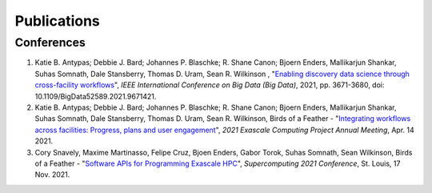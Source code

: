 .. _Publications:

Publications
============

Conferences
~~~~~~~~~~~
1. Katie B. Antypas; Debbie J. Bard; Johannes P. Blaschke; R. Shane Canon; Bjoern Enders,
   Mallikarjun Shankar, Suhas Somnath, Dale Stansberry, Thomas D. Uram, Sean R. Wilkinson
   , "`Enabling discovery data science through cross-facility workflows
   <https://ieeexplore.ieee.org/abstract/document/9671421>`_",
   *IEEE International Conference on Big Data (Big Data)*,
   2021, pp. 3671-3680, doi: 10.1109/BigData52589.2021.9671421.
2. Katie B. Antypas; Debbie J. Bard; Johannes P. Blaschke; R. Shane Canon; Bjoern Enders,
   Mallikarjun Shankar, Suhas Somnath, Dale Stansberry, Thomas D. Uram, Sean R. Wilkinson,
   Birds of a Feather - "`Integrating workflows across facilities: Progress, plans and user engagement
   <https://www.ecpannualmeeting.com/archive/2021/>`_",
   *2021 Exascale Computing Project Annual Meeting*, Apr. 14 2021.
3. Cory Snavely, Maxime Martinasso, Felipe Cruz, Bjoen Enders, Gabor Torok, Suhas Somnath, Sean Wilkinson,
   Birds of a Feather - "`Software APIs for Programming Exascale HPC
   <https://sc21.supercomputing.org/proceedings/bof/bof_pages/bof164.html>`_",
   *Supercomputing 2021 Conference*, St. Louis, 17 Nov. 2021.